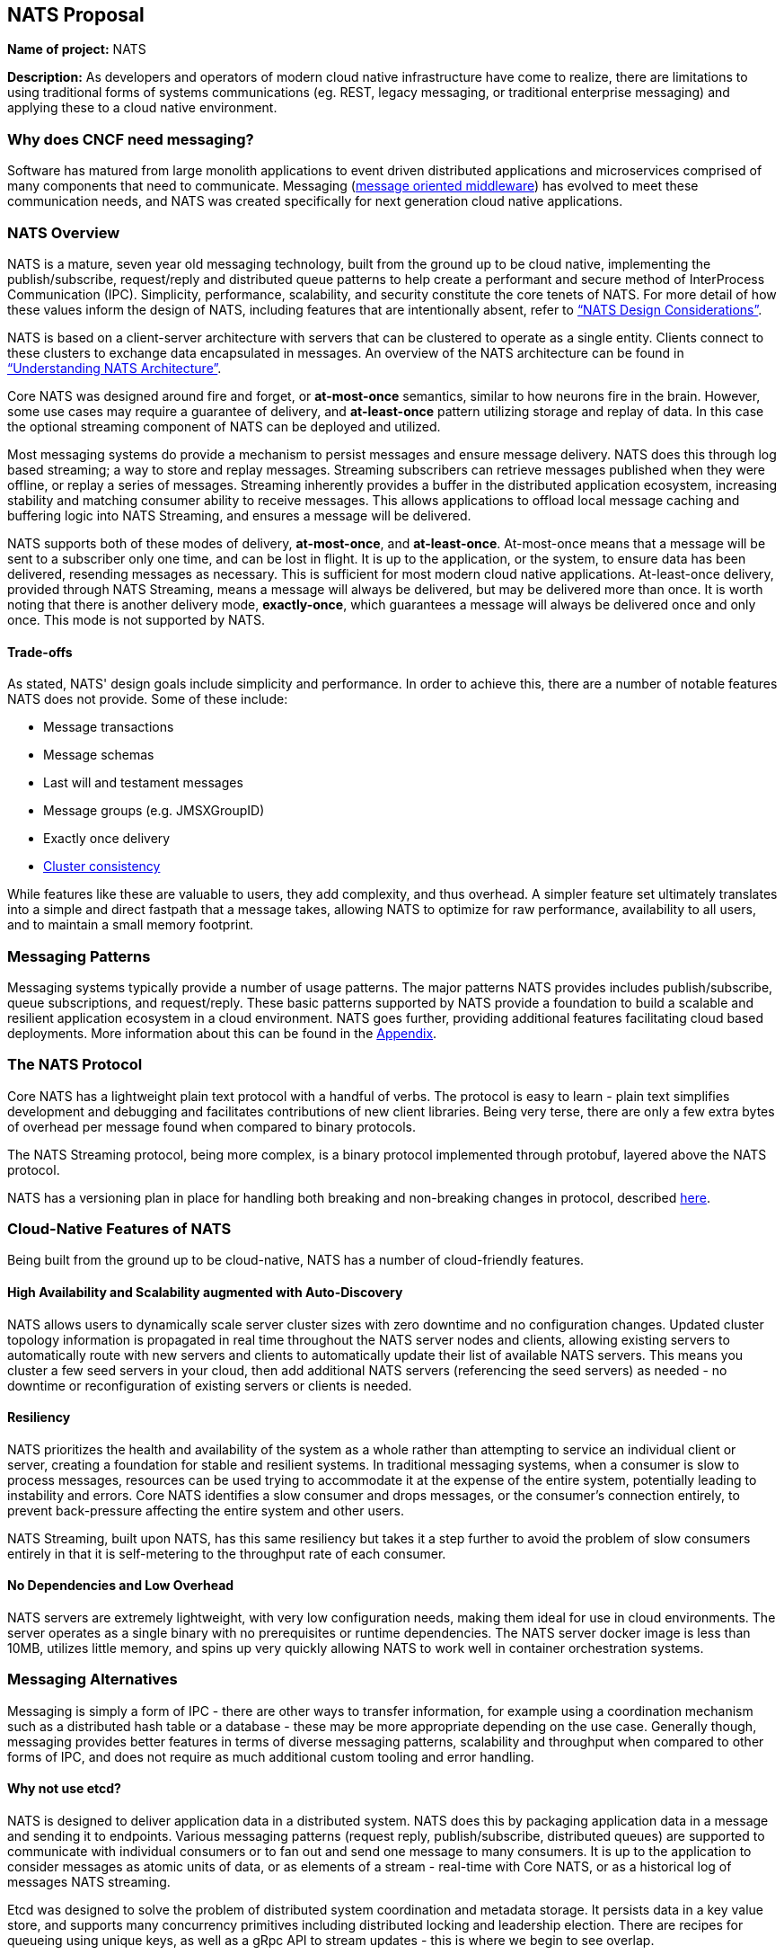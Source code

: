 == NATS Proposal

*Name of project:* NATS

*Description:* As developers and operators of modern cloud native
infrastructure have come to realize, there are limitations to 
using traditional forms of systems communications (eg. REST, 
legacy messaging, or traditional enterprise messaging) and 
applying these to a cloud native environment. 

=== Why does CNCF need messaging?

Software has matured from large monolith applications to event
driven distributed applications and microservices comprised of many
components that need to communicate.  Messaging 
(https://en.wikipedia.org/wiki/Message-oriented_middleware[message oriented middleware]) 
has evolved to meet these communication needs, and NATS was created
specifically for next generation cloud native applications.

=== NATS Overview

NATS is a mature, seven year old messaging technology, built from the ground up to be 
cloud native, implementing the publish/subscribe, request/reply and 
distributed queue patterns to help create a performant and secure 
method of InterProcess Communication (IPC).  Simplicity, performance, 
scalability, and security constitute the core tenets of NATS.  
For more detail of how these values inform the design of NATS, 
including features that are intentionally absent, refer to 
https://github.com/nats-io/roadmap/blob/master/architecture/DESIGN.md[“NATS Design Considerations”].

NATS is based on a client-server architecture with servers that can be 
clustered to operate as a single entity. Clients connect to these
clusters to exchange data encapsulated in messages.  An overview
of the NATS architecture can be found in 
https://github.com/nats-io/roadmap/blob/master/architecture/ARCHITECTURE.md[“Understanding NATS Architecture”].

Core NATS was designed around fire and forget, or *at-most-once* semantics, similar to how neurons fire in the brain.
However, some use cases may require a guarantee of delivery, and *at-least-once* pattern utilizing 
storage and replay of data. In this case the optional streaming component of NATS can be deployed and utilized.

Most messaging systems do provide a mechanism to persist messages and ensure 
message delivery.  NATS does this through log based streaming; a way to store 
and replay messages. Streaming subscribers can retrieve messages published 
when they were offline, or replay a series of messages.  Streaming inherently 
provides a buffer in the distributed application ecosystem, increasing 
stability and matching consumer ability to receive messages.  This allows applications to offload
local message caching and buffering logic into NATS Streaming, and ensures a message will be delivered.

NATS supports both of these modes of delivery, *at-most-once*, and *at-least-once*.  
At-most-once means that a message will be sent to a subscriber only one time, and can be lost in flight.
It is up to the application, or the system, to ensure data has been delivered, resending messages as
necessary.  This is sufficient for most modern cloud native applications. At-least-once delivery,
provided through NATS Streaming, means a message will always be delivered, but may be delivered more than once.
It is worth noting that there is another delivery mode, *exactly-once*, which guarantees 
a message will always be delivered once and only once. This mode is not supported by NATS.

==== Trade-offs

As stated, NATS' design goals include simplicity and performance.  In order to 
achieve this, there are a number of notable features NATS does not provide.  
Some of these include:
 
 * Message transactions
 * Message schemas
 * Last will and testament messages
 * Message groups (e.g. JMSXGroupID)
 * Exactly once delivery
 * https://github.com/nats-io/roadmap/blob/master/architecture/DESIGN.md#minimizing-state[Cluster consistency]

While features like these are valuable to users, they add complexity, and thus 
overhead.  A simpler feature set ultimately translates into a simple and 
direct fastpath that a message takes, allowing NATS to optimize for raw
performance, availability to all users, and to maintain a small memory footprint. 

=== Messaging Patterns

Messaging systems typically provide a number of usage patterns. The major 
patterns NATS provides includes publish/subscribe, queue subscriptions, and 
request/reply.  These basic patterns supported by NATS provide a foundation 
to build a scalable and resilient application ecosystem in a cloud environment. 
NATS goes further, providing additional features facilitating cloud based 
deployments.  More information about this can be found in the <<Appendix>>.

=== The NATS Protocol

Core NATS has a lightweight plain text protocol with a handful of verbs.  
The protocol is easy to learn - plain text simplifies development and 
debugging and facilitates contributions of new client libraries.  Being 
very terse, there are only a few extra bytes of overhead per message found 
when compared to binary protocols.

The NATS Streaming protocol, being more complex, is a binary protocol 
implemented through protobuf, layered above the NATS protocol. 

NATS has a versioning plan in place for handling both breaking and 
non-breaking changes in protocol, described 
https://github.com/nats-io/roadmap/blob/master/VERSIONING.md[here].

=== Cloud-Native Features of NATS
Being built from the ground up to be cloud-native, NATS has a number of 
cloud-friendly features.  

==== High Availability and Scalability augmented with Auto-Discovery
NATS allows users to dynamically scale server cluster sizes with zero 
downtime and no configuration changes.  Updated cluster topology 
information is propagated in real time throughout the NATS server nodes 
and clients, allowing existing servers to automatically route with new 
servers and clients to automatically update their list of available 
NATS servers.  This means you cluster a few seed servers 
in your cloud, then add additional NATS servers (referencing the seed servers)
as needed - no downtime or reconfiguration of existing servers or clients is needed.

==== Resiliency
NATS prioritizes the health and availability of the system as a whole rather than attempting 
to service an individual client or server, creating a foundation for stable
and resilient systems.  In traditional messaging systems, when a consumer
is slow to process messages, resources can be used trying to accommodate it
at the expense of the entire system, potentially leading to instability and errors.
Core NATS identifies a slow consumer and drops messages, or the consumer's connection 
entirely, to prevent back-pressure affecting the entire system and other users.  

NATS Streaming, built upon NATS, has this same resiliency but takes it a step 
further to avoid the problem of slow consumers entirely in that it is 
self-metering to the throughput rate of each consumer.

==== No Dependencies and Low Overhead

NATS servers are extremely lightweight, with very low configuration needs, 
making them ideal for use in cloud environments.  The server operates as a 
single binary with no prerequisites or runtime dependencies. The NATS 
server docker image is less than 10MB, utilizes little memory, and spins 
up very quickly allowing NATS to work well in container orchestration systems.

=== Messaging Alternatives

Messaging is simply a form of IPC - there are other ways to transfer
information, for example using a coordination mechanism such as a distributed
hash table or a database - these may be more appropriate depending on the 
use case.  Generally though, messaging provides better features in terms of 
diverse messaging patterns, scalability and throughput when compared to other forms of IPC, and does 
not require as much additional custom tooling and error handling.

==== Why not use etcd?

NATS is designed to deliver application data in a distributed system.  
NATS does this by packaging application data in a message and sending it 
to endpoints.  Various messaging patterns (request reply, publish/subscribe, distributed queues) 
are supported to communicate with individual consumers or to fan out and send
one message to many consumers.  It is up to the application to consider 
messages as atomic units of data, or as elements of a stream -  real-time with
Core NATS, or as a historical log of messages NATS streaming.

Etcd was designed to solve the problem of distributed system coordination and
metadata storage.  It persists data in a key value store, and supports many
concurrency primitives including distributed locking and leadership election.
There are recipes for queueing using unique keys, as well as a gRpc API to
stream updates - this is where we begin to see overlap.

The fundamental decision of whether to use NATS or etcd can be based on a few
factors.  One factor is the structure of data -  whether your distributed
application can benefit most from data structured as a key-value store versus
a stream.  If your application benefits from key/value data storage, etcd is a
better choice.  The second being the frequency of the updates.  Any update to
a value in etcd is more expensive than a message sent in NATS due to the
consistency guarantees etcd provides. If you have frequently updating values,
or require an extremely high frequency of update, NATS is a better choice.

NATS and etcd can also complement each other, with etcd for coordination and NATS
for data distribution.

=== NATS Feature Comparison

This comparison is intended simply to compare features of NATS with Apache
Kafka and RabbitMQ, two other messaging projects.  It is not intended to
favor or position one project over another.  Any corrections are welcome.

.Feature Comparison
|===
|Area |NATS |Apache Kafka |RabbitMQ

|Language & Platform Coverage
|Core NATS:  48 known client types, 11 supported by maintainers, 18 contributed by the community. NATS Streaming: 6 client types supported by maintainers, 3 contributed by the community. NATS servers can be compiled on architectures supported by golang.  NATS provides binary distributions for darwin-amd64, linux-306, linux-amd64, linux-arm6, linux-arm64, linux-arm7, windows-386, and windows-amd6, and server  installations through homebrew, chocolatey, and go.
|18 client types supported across the community and by confluent. Kafka servers can run on platforms supporting java - very wide support.
|At least 10 client platforms footnote:[http://www.rabbitmq.com/devtools.html] that are maintainer supported with over 50 community supported client types. Servers are supported on the following platforms: Linux Windows, NT through 10 Windows Server 2003 through 201, Mac OS X, Solaris, FreeBSD, TRU64, VxWorks The server may be run on many other platforms where erlang can run, but may not officially supported.

|Delivery Guarantees
|At most once, at least once
|At most once, at least once, exactly once footnote:[https://www.confluent.io/blog/exactly-once-semantics-are-possible-heres-how-apache-kafka-does-it/]
|At most once, at least once

|Operational Complexity
|Little configuration for both server and clients, easy to install, auto discovery reduces configuration.
|Requires several configured components, zookeeper, brokers, clients must maintain some state.
|Should work out of the box.

|Security
|TLS, Authentication and Subject based Authorization in a reloadable configuration file.
|Supports Kerberos and TLS.  Supports JAAS and an out-of-box authorizer implementation that uses ZooKeeper to store connection and subject. 
|TLS, SASL, and Pluggable authentication.

|HA/FT
|Core NATS supports full mesh clustering to provide high availability to clients.  NATS streaming has warm failover backup servers.  Full data replication is in progress.
|Fully replicated cluster members coordinated via zookeeper.
|Clustering Support with full data replication via mirrors.

|Monitoring
|Configuration is command line and configuration file, which can be reloaded with changes at runtime
|Kafka has a number of managements tools and consoles including Confluent Control Center, Kafkat, Kafka Web Console, Kafka Offset Monitor.
|CLI tools, a plugin-based management system with dashboards and third party tools.

|Management
|Configuration is command line and configuration file, which can be reloaded with changes at runtime.
|Kafka has a number of managements tools and consoles including Confluent Control Center, Kafkat, Kafka Web Console, Kafka Offset Monitor.
|CLI tools, a plugin-based management system with dashboards and third party tools.

|Integrations
|NATS supports a NATS Connector Framework with a Redis Connector, Apache Spark, Apache Flink, CoreOS, Elasticsearch, Prometheus, Telegraf, Logrus, Fluent Bit, Fluentd
|Kafka has a large number of integrations in their ecosystem, including stream processing (Storm, Samza, Flink), Hadoop, database (JDBC, Oracle Golden Gate), Search and Query (ElasticSearch, Hive), and a variety of logging and other integrations.
|RabbitMQ has a rich set of plugins, including protocols (MQTT, STOMP), websockets, and various authorization and authentication plugins.

|===

==== Performance
Regarding performance, to our knowledge there has not been a third party
benchmark made public that includes NATS, Kafka, and RabbitMQ. We feel
strongly that benchmarks are most accepted and unbiased when provided by
third parties.

Here are two third party benchmarks to reference:

** http://bravenewgeek.com/dissecting-message-queues/[Dissecting Message Queues] comparing NATS and Kafka.
** https://cloudplatform.googleblog.com/2014/06/rabbitmq-on-google-compute-engine.html[RabbitMQ on Google Compute Engine].

=== Notable Use Cases
NATS, being as flexible as it is, covers a variety of use cases, from acting
as a microservices control plane to publishing events on devices in IoT
solutions.

A few use cases include:

* http://nats.io/blog/rapidloop-monitoring-with-opsdash-built-on-nats/[Rapidloop]: NATS as a microservices backplane, service discovery, and service orchestration.
* http://nats.io/blog/how-clarifai-uses-nats-and-kubernetes-for-machine-learning/[Clarifai]: NATS as a microservices control plane in Kubernetes
* http://nats.io/blog/nats-good-gotchas-awesome-features/[StorageOS]: NATS enabling a system event notification system.
* http://nats.io/blog/serverless-functions-and-workflows-with-kubernetes-and-nats/[Fission.io]: Event sourcing for serverless functions implemented through NATS streaming.
* http://nats.io/blog/nats-for-the-marionette-collective/[Choria/MCollective]:  Server orchestration implemented over NATS.
* https://nats.io/blog/earthquakewarningnats/[A Circular World]: An early earthquake detection system utilizing NATS as the communications system with back end servers. 
* http://nats.io/blog/nats-on-autopilot/[Joyent]: Sensor data aggregation implemented through NATS streaming.
* http://weave.works[Weaveworks]: General Pub/Sub and simple queue based routing within Weave Cloud SaaS, alongside K8s.


=== Roadmap
NATS intends to deliver some compelling additional functionality in the future,
refer to our https://github.com/nats-io/roadmap[roadmap].

=== Additional Resources
For additional information about NATS, please visit
http://nats.io/documentation/, and a good slideshow about NATS messaging and 
the problems it can solve can be found in 
https://www.slideshare.net/Apcera/simple-solutions-for-complex-problems[“Simple Solutions for Complex Problems”].


*Sponsor / Advisor from the TOC:* Alexis Richardson

*Preferred Maturity Level:* Incubating

*License:* MIT (Intend to change to Apache 2.0 in the near future)

*Source control repositories:* https://github.com/nats-io

*Issue Tracker:* These are currently tracked via the various server and client
repositories for NATS Server and NATS Streaming. For example, 
https://github.com/nats-io/gnatsd/issues for NATS Server. This has currently 
served us very well, although if there is a preferred tracking system CNCF use, 
we would be interested in discussing.

*Website:* https://NATS.io

*Release Methodology and Mechanics:*  We currently do numbered releases for
major updates 3-4 times per year. We include the highest priority items from
our roadmap as well as the user community’s wishlist and strive for code
coverage of >80% for client APIs, and >90% for server code.

*Social Media Accounts:*

* Twitter: https://twitter.com/nats_io
* Google Groups: https://groups.google.com/forum/#!forum/natsio
* Slideshare: https://www.slideshare.net/nats_io/presentations
* Reddit: https://www.reddit.com/r/NATS_io/
* Slack: (currently by invite, with ~550 members: http://bit.ly/2xsN6UE)

*Existing project sponsorship:* Synadia

*Contributor Statistics:*

* NATS Server and NATS Streaming: 43 external contributors distributed across dozens of companies, spanning a variety of industry segments.
* NATS Server and NATS Streaming Clients: Over 100 contributors distributed across dozens of companies

*Sample Adopters:* Apcera, Apporeto, Clarifai, Comcast, General Electric (GE),
Greta.io, CloudFoundry, HTC, Samsung, Netlify, Pivotal, Platform9, Sensay, Workiva, 
and VMware.

*Sample Integrators:*

* *Functions as a Service:* OpenFaaS, Fission.io, Storage, Minio, StorageOS,
* *Cloud Computing, Monitoring and Tooling:* Pivotal, VMware, Hemera, RapidLoop, SpindocEvent Gateways
* *Event Gateways:* Apache Camel

*Statement on Alignment with CNCF mission:* Our team believes NATS to be a
great fit for the CNCF. We believe that the CNCF also recognizes this, having
been in discussions for some time for NATS to be contributed, and we are
interested in making that a reality. As the CNCF’s mission is to “create and
drive the adoption of a new computing paradigm that is optimized for modern
distributed systems environments capable of scaling to tens of thousands of
self healing multi-tenant nodes,” we believe NATS to be a core enabling
technology for this. This has also been validated by developers working on
cloud native systems already, as NATS has been widely chosen over traditional
communication methods and protocols for distributed systems.

Moreover, NATS has very strong existing synergy and inertia with other CNCF
projects, and is used heavily in conjunction with projects like: Kubernetes,
Prometheus, gRPC, Fluentd, Linkerd, and Containerd to name a few. The broad
client coverage, and simplicity of the protocol will make supporting and
integrating with future cloud native systems and paradigms straight forward
as well.

*Additional CNCF asks:*

. *Governance advice:* General access to staff to provide advice and help
optimize and document our governance process
. *General help managing contribution process going forward:* We do not 
currently have a CLA, nor do we require developers making contributions 
to sign anything. We would like to find a straightforward process that 
meets the CNCF’s requirements - but also that is not overly burdensome 
for developers to interact with.

=== Appendix

*Messaging Patterns in NATS*

Messaging systems typically provide a number of usage patterns. The major
patterns NATS provides include the following:

===== Publish/Subscribe
Messaging systems that support the publish/subscribe paradigm offer a key
benefit: decoupling of applications through subjects (also called topics).  
Applications establish a connection to the broker, then subscribe to various 
topics and begin receiving messages on that topic regardless of the location
or number of publishers producing data.  Any interested subscriber receives
messages published on that topic.  This allows scalability and a loose coupling
of publishers and subscribers.  With this dynamic topology, any publisher or
subscriber can move across network nodes without affecting the rest of the
system - a boon to microservices in the cloud.

===== Queue Subscribers (Load Balancing)
NATS can be described as a layer 7 load balancer - it routes application data
based on message data, the subject, which is provided by the producing
application.  In discussing load balancing specific to NATS we are referring
to the competing consumer pattern in the form of queue subscribers.  In this
pattern, the NATS server distributes messages randomly amongst multiple subscribers
working together to each individually process messages from a single virtual
“queue”. For example, one might run several identical applications queue
subscribed on the same subject.  The NATS server (or streaming server) will
distribute this message to one subscriber in the group, allowing for 
distribution of workload amongst multiple instances of the application.  
In some cases this can be preferable to layer 4 load balancing because
network traffic can be directed through use of the subject namespace - 
applications balancing the workload can move or scale with no additional
configuration, although it may not be as performant as level 4 load 
balancing.

===== Request / Reply Pattern Support
NATS supports request/reply through use of unique subjects, still allowing for
a loose coupling of a requestor and replier(s).  The request reply pattern
involves sending a request message, and expecting a reply.  Often times the
application will block until the reply is received.
